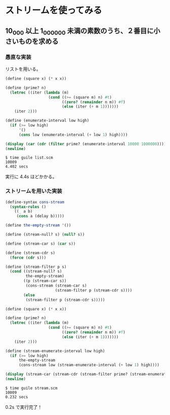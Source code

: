 * ストリームを使ってみる

** 10_000 以上 1_000_000 未満の素数のうち、２番目に小さいものを求める

*** 愚直な実装

リストを用いる。

#+BEGIN_SRC scheme :tangle list.scm
  (define (square x) (* x x))

  (define (prime? n)
    (letrec ((iter (lambda (m)
                     (cond ((>= (square m) n) #t)
                           ((zero? (remainder n m)) #f)
                           (else (iter (+ m 1)))))))
      (iter 2)))

  (define (enumerate-interval low high)
    (if (>= low high)
        '()
        (cons low (enumerate-interval (+ low 1) high))))

  (display (car (cdr (filter prime? (enumerate-interval 10000 1000000)))))
  (newline)
#+END_SRC

#+BEGIN_SRC
  $ time guile list.scm
  10009
  4.402 secs
#+END_SRC

実行に 4.4s ほどかかる。

*** ストリームを用いた実装

#+BEGIN_SRC scheme :tangle stream.scm
  (define-syntax cons-stream
    (syntax-rules ()
      ((_ a b)
       (cons a (delay b)))))

  (define the-empty-stream '())

  (define (stream-null? s) (null? s))

  (define (stream-car s) (car s))

  (define (stream-cdr s)
    (force (cdr s)))

  (define (stream-filter p s)
    (cond ((stream-null? s)
           the-empty-stream)
          ((p (stream-car s))
           (cons-stream (stream-car s)
                        (stream-filter p (stream-cdr s))))
          (else
           (stream-filter p (stream-cdr s)))))

  (define (square x) (* x x))

  (define (prime? n)
    (letrec ((iter (lambda (m)
                     (cond ((>= (square m) n) #t)
                           ((zero? (remainder n m)) #f)
                           (else (iter (+ m 1)))))))
      (iter 2)))

  (define (stream-enumerate-interval low high)
    (if (>= low high)
        the-empty-stream
        (cons-stream low (stream-enumerate-interval (+ low 1) high))))

  (display (stream-car (stream-cdr (stream-filter prime? (stream-enumerate-interval 10000 1000000)))))
  (newline)
#+END_SRC

#+BEGIN_SRC
  $ time guile stream.scm
  10009
  0.232 secs
#+END_SRC

0.2s で実行完了！
